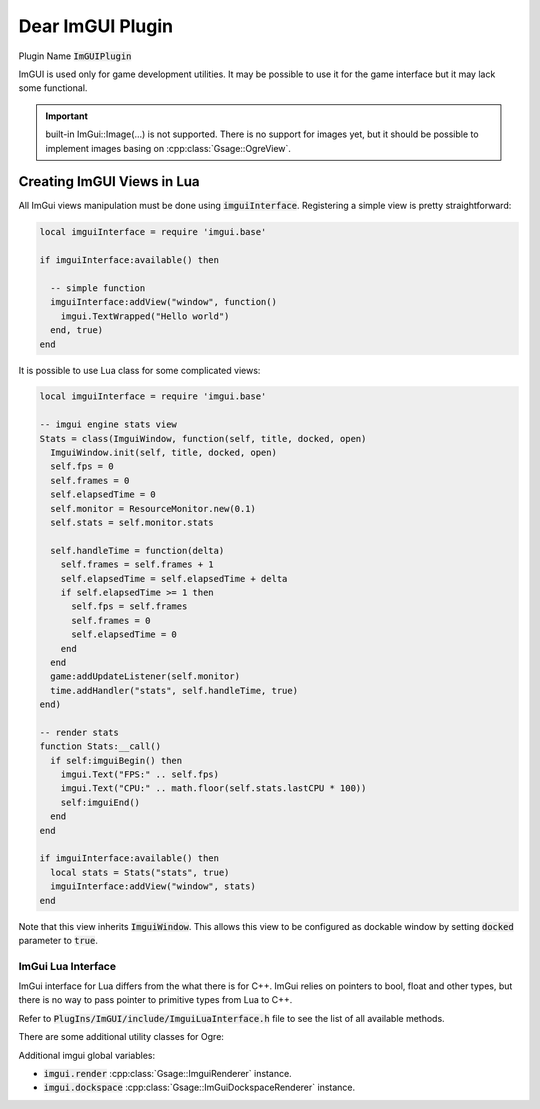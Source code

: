 .. _imgui-label:

Dear ImGUI Plugin
=================

Plugin Name :code:`ImGUIPlugin`

ImGUI is used only for game development utilities.
It may be possible to use it for the game interface but it may lack some functional.

.. important::

   built-in ImGui::Image(...) is not supported.
   There is no support for images yet, but it should be possible to implement images basing on :cpp:class:`Gsage::OgreView`.

.. _imgui-lua-label:

Creating ImGUI Views in Lua
---------------------------

All ImGui views manipulation must be done using :code:`imguiInterface`.
Registering a simple view is pretty straightforward:

.. code-block:: lua

  local imguiInterface = require 'imgui.base'

  if imguiInterface:available() then

    -- simple function
    imguiInterface:addView("window", function()
      imgui.TextWrapped("Hello world")
    end, true)
  end

It is possible to use Lua class for some complicated views:

.. code-block:: lua

  local imguiInterface = require 'imgui.base'

  -- imgui engine stats view
  Stats = class(ImguiWindow, function(self, title, docked, open)
    ImguiWindow.init(self, title, docked, open)
    self.fps = 0
    self.frames = 0
    self.elapsedTime = 0
    self.monitor = ResourceMonitor.new(0.1)
    self.stats = self.monitor.stats

    self.handleTime = function(delta)
      self.frames = self.frames + 1
      self.elapsedTime = self.elapsedTime + delta
      if self.elapsedTime >= 1 then
        self.fps = self.frames
        self.frames = 0
        self.elapsedTime = 0
      end
    end
    game:addUpdateListener(self.monitor)
    time.addHandler("stats", self.handleTime, true)
  end)

  -- render stats
  function Stats:__call()
    if self:imguiBegin() then
      imgui.Text("FPS:" .. self.fps)
      imgui.Text("CPU:" .. math.floor(self.stats.lastCPU * 100))
      self:imguiEnd()
    end
  end

  if imguiInterface:available() then
    local stats = Stats("stats", true)
    imguiInterface:addView("window", stats)
  end

Note that this view inherits :code:`ImguiWindow`.
This allows this view to be configured as dockable window by setting :code:`docked` parameter to :code:`true`.

ImGui Lua Interface
^^^^^^^^^^^^^^^^^^^

ImGui interface for Lua differs from the what there is for C++.
ImGui relies on pointers to bool, float and other types, but there is no way to pass pointer to primitive types from Lua to C++.

Refer to :code:`PlugIns/ImGUI/include/ImguiLuaInterface.h` file to see the list of all available methods.

There are some additional utility classes for Ogre:

.. doxygenclass:: Gsage::OgreView

.. doxygenclass:: Gsage::Gizmo

.. doxygenclass:: Gsage::ImGuiDockspaceRenderer

Additional imgui global variables:

- :code:`imgui.render` :cpp:class:`Gsage::ImguiRenderer` instance.
- :code:`imgui.dockspace` :cpp:class:`Gsage::ImGuiDockspaceRenderer` instance.



